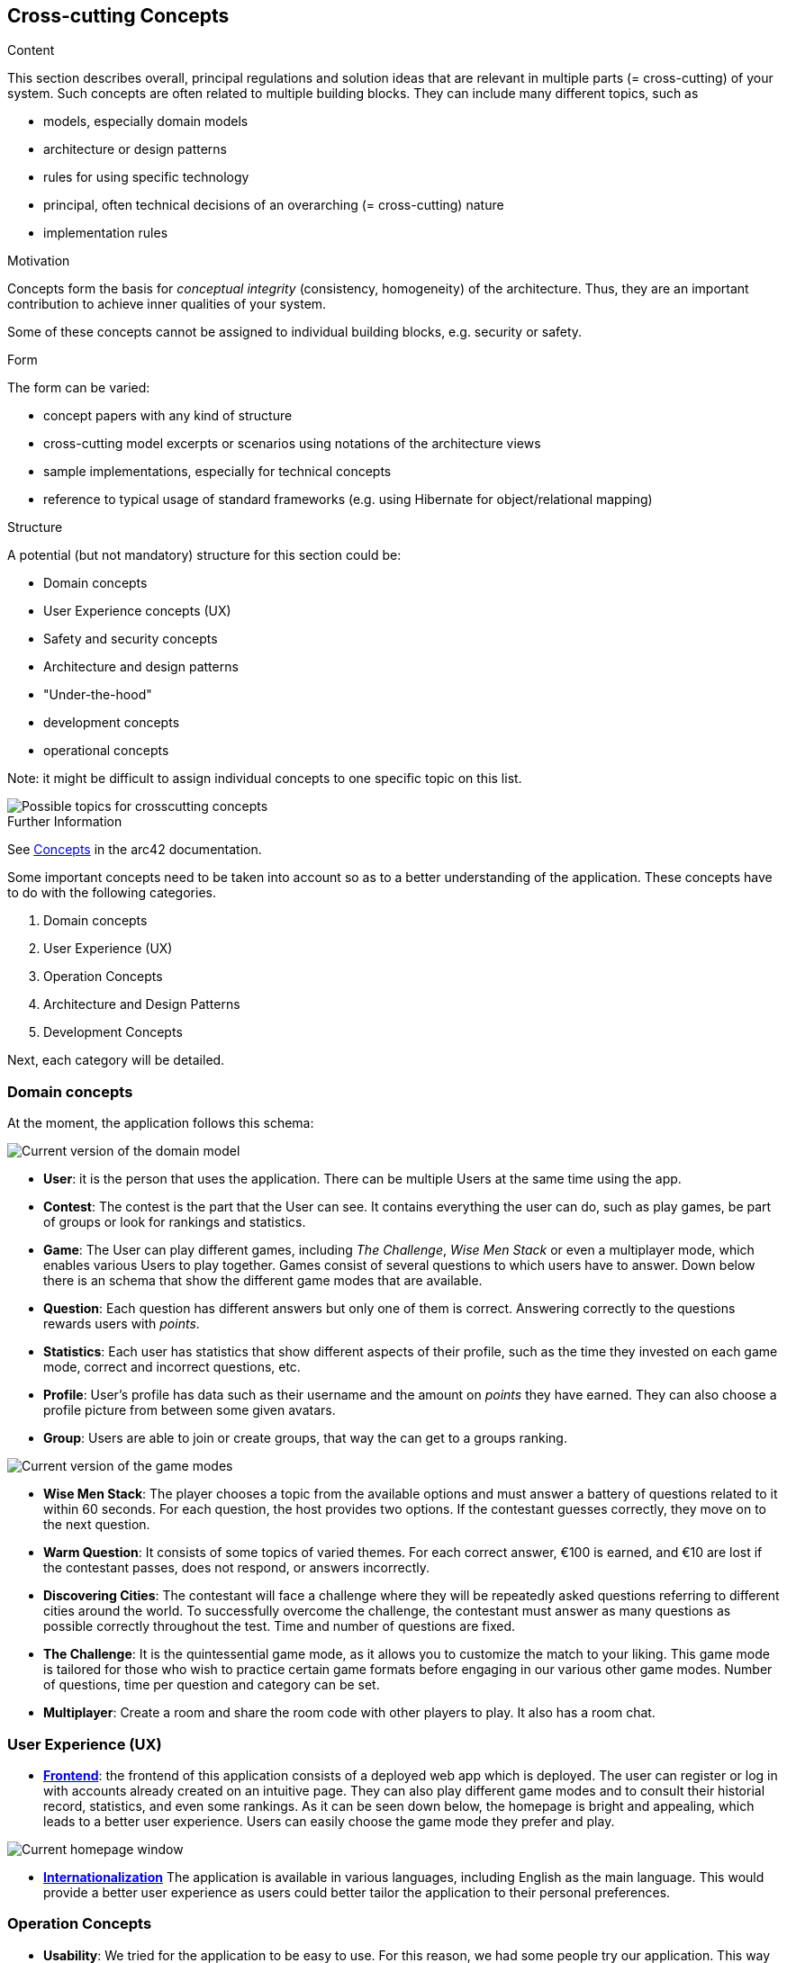 ifndef::imagesdir[:imagesdir: ../images]

[[section-concepts]]
== Cross-cutting Concepts

[role="arc42help"]
****
.Content
This section describes overall, principal regulations and solution ideas that are relevant in multiple parts (= cross-cutting) of your system.
Such concepts are often related to multiple building blocks.
They can include many different topics, such as

* models, especially domain models
* architecture or design patterns
* rules for using specific technology
* principal, often technical decisions of an overarching (= cross-cutting) nature
* implementation rules


.Motivation
Concepts form the basis for _conceptual integrity_ (consistency, homogeneity) of the architecture. 
Thus, they are an important contribution to achieve inner qualities of your system.

Some of these concepts cannot be assigned to individual building blocks, e.g. security or safety. 


.Form
The form can be varied:

* concept papers with any kind of structure
* cross-cutting model excerpts or scenarios using notations of the architecture views
* sample implementations, especially for technical concepts
* reference to typical usage of standard frameworks (e.g. using Hibernate for object/relational mapping)

.Structure
A potential (but not mandatory) structure for this section could be:

* Domain concepts
* User Experience concepts (UX)
* Safety and security concepts
* Architecture and design patterns
* "Under-the-hood"
* development concepts
* operational concepts

Note: it might be difficult to assign individual concepts to one specific topic
on this list.

image::08-Crosscutting-Concepts-Structure-EN.png["Possible topics for crosscutting concepts"]


.Further Information

See https://docs.arc42.org/section-8/[Concepts] in the arc42 documentation.
****


Some important concepts need to be taken into account so as to a better understanding of the application. These concepts have to do with the following categories.

. Domain concepts
. User Experience (UX)
. Operation Concepts
. Architecture and Design Patterns
. Development Concepts

Next, each category will be detailed.

=== Domain concepts
At the moment, the application follows this schema:

image::08_domain_model_1.png["Current version of the domain model"]

* **User**: it is the person that uses the application. There can be multiple Users at the same time using the app. 
* **Contest**: The contest is the part that the User can see. It contains everything the user can do, such as play games, be part of groups or look for rankings and statistics.
* **Game**: The User can play different games, including _The Challenge_, _Wise Men Stack_ or even a multiplayer mode, which enables various Users to play together. Games consist of several questions to which users have to answer. Down below there is an schema that show the different game modes that are available.
* **Question**: Each question has different answers but only one of them is correct. Answering correctly to the questions rewards users with _points_.
* **Statistics**: Each user has statistics that show different aspects of their profile, such as the time they invested on each game mode, correct and incorrect questions, etc.
* **Profile**: User's profile has data such as their username and the amount on _points_ they have earned. They can also choose a profile picture from between some given avatars.
* **Group**: Users are able to join or create groups, that way the can get to a groups ranking.

image::08_domain_model_2.png["Current version of the game modes"]

* **Wise Men Stack**: The player chooses a topic from the available options and must answer a battery of questions related to it within 60 seconds. For each question, the host provides two options. If the contestant guesses correctly, they move on to the next question.
* **Warm Question**: It consists of some topics of varied themes. For each correct answer, €100 is earned, and €10 are lost if the contestant passes, does not respond, or answers incorrectly.
* **Discovering Cities**: The contestant will face a challenge where they will be repeatedly asked questions referring to different cities around the world. To successfully overcome the challenge, the contestant must answer as many questions as possible correctly throughout the test. Time and number of questions are fixed.
* **The Challenge**: It is the quintessential game mode, as it allows you to customize the match to your liking. This game mode is tailored for those who wish to practice certain game formats before engaging in our various other game modes. Number of questions, time per question and category can be set.
* **Multiplayer**: Create a room and share the room code with other players to play. It also has a room chat.



=== User Experience (UX)
* https://arquisoft.github.io/wiq_es04a/#_technical_terms[**Frontend**]: the frontend of this application consists of a deployed web app which is deployed. The user can register or log in with accounts already created on an intuitive page. They can also play different game modes and to consult their historial record, statistics, and even some rankings.
As it can be seen down below, the homepage is bright and appealing, which leads to a better user experience. Users can easily choose the game mode they prefer and play.

image::08_homepage.png["Current homepage window"]

* https://arquisoft.github.io/wiq_es04a/#_technical_terms[**Internationalization**] The application is available in various languages, including English as the main language. This would provide a better user experience as users could better tailor the application to their personal preferences.

=== Operation Concepts
* **Usability**: We tried for the application to be easy to use. For this reason, we had some people try our application. This way we can know its strengths and weaknesses and improve them. Usability affects User Experience as well, so it is an important aspect of the application. Up to this moment, usability testing has helped with the color palette chosen the application.

We have also taken into account certain aspects that could difficult a person to use our application properly. For instance, we have stablished tics and crosses as well as colours to know if questions are correct or not. For this reason, a daltonic person would get to know if they got the answer correct or not easily.


=== Security
We have implemented some security in the application. We have blocked access to certain directions if you are not logged in. This way, we avoid external people to be able to access our application as it could lead to other security issues.
We have also stablished that passwords need to follow a certain security level. They need to be at least 8 characters longs and they must contain upper and lower letters, numbers and special characters. Also, passwords are stored encrypted. In case that the batabase is stolen, data would still be secure. 

=== Architecture and Design Patterns
* https://arquisoft.github.io/wiq_es04a/#_technical_terms[**Microservice**]: In this application there are some microservices such as the User Management, which involves signing up, logging in and everything related to the points and timing of the user. Microservices provide an easy way of creating a complex application composed by independent systems.
Another important microservice is the questions generation system. It creates infinite questions related to varios topics. Thats to this, users can never get bored of the game, as questions do not repeat themselves.
The webapp microservice includes everything related to the graphic interface. Users are able to communicate with the application thats to this service.

All of the architectural decisions that have taken place through the application creation are specified in the https://github.com/Arquisoft/wiq_es04a/wiki[repository Wiki section]

=== Development Concepts
* **Testing**: Numerous use-cases are studied so as to provide a solid and easy-to-use application. There are unitary tests related to every functionality of the project, as well as e2e tests regarding the main game.

* https://arquisoft.github.io/wiq_es04a/#_acronyms[**CI/CD**]: The application is in continuous integration and deployment. Team members commit frequently into the repository where the project is stored. This makes it easier when assembling project parts involving collaboration from different team members.

image::08_mindmap_concepts.png["cross-cutting concepts"]
